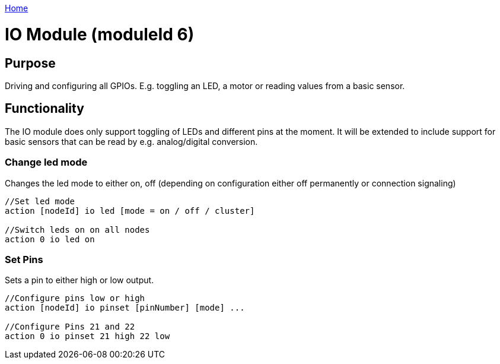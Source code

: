 <<README.adoc#,Home>>

= IO Module (moduleId 6)

== Purpose 

Driving and configuring all GPIOs. E.g. toggling an LED, a motor or reading values from a basic sensor.

== Functionality 
The IO module does only support toggling of LEDs and
different pins at the moment. It will be extended to include support for
basic sensors that can be read by e.g. analog/digital conversion.

=== Change led mode 
Changes the led mode to either on, off (depending on
configuration either off permanently or connection signaling)

[source,C++]
----
//Set led mode
action [nodeId] io led [mode = on / off / cluster]

//Switch leds on on all nodes
action 0 io led on
----

=== Set Pins
Sets a pin to either high or low output.

[source,C++]
----
//Configure pins low or high
action [nodeId] io pinset [pinNumber] [mode] ...

//Configure Pins 21 and 22
action 0 io pinset 21 high 22 low
----
